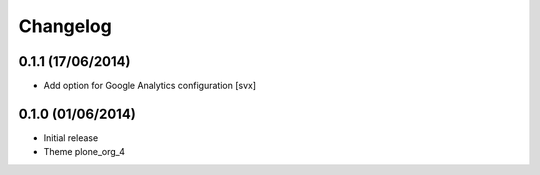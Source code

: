 Changelog
=========

0.1.1 (17/06/2014)
------------------

- Add option for Google Analytics configuration
  [svx]

0.1.0 (01/06/2014)
------------------

- Initial release
- Theme plone_org_4
